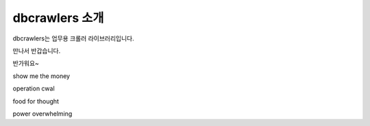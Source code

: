 dbcrawlers 소개
===============
dbcrawlers는 업무용 크롤러 라이브러리입니다.

만나서 반갑습니다.

반가워요~

show me the money

operation cwal

food for thought

power overwhelming